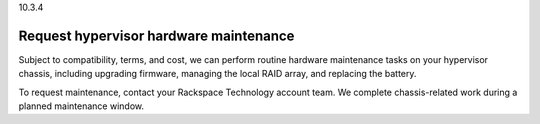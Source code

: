 .. _request-hypervisor-hardware-maintenance:

10.3.4

=======================================
Request hypervisor hardware maintenance
=======================================

Subject to compatibility, terms, and cost, we can perform routine hardware 
maintenance tasks on your hypervisor chassis, including upgrading firmware, 
managing the local RAID array, and replacing the battery.

To request maintenance, contact your Rackspace Technology account team. 
We complete chassis-related work during a planned maintenance window.


